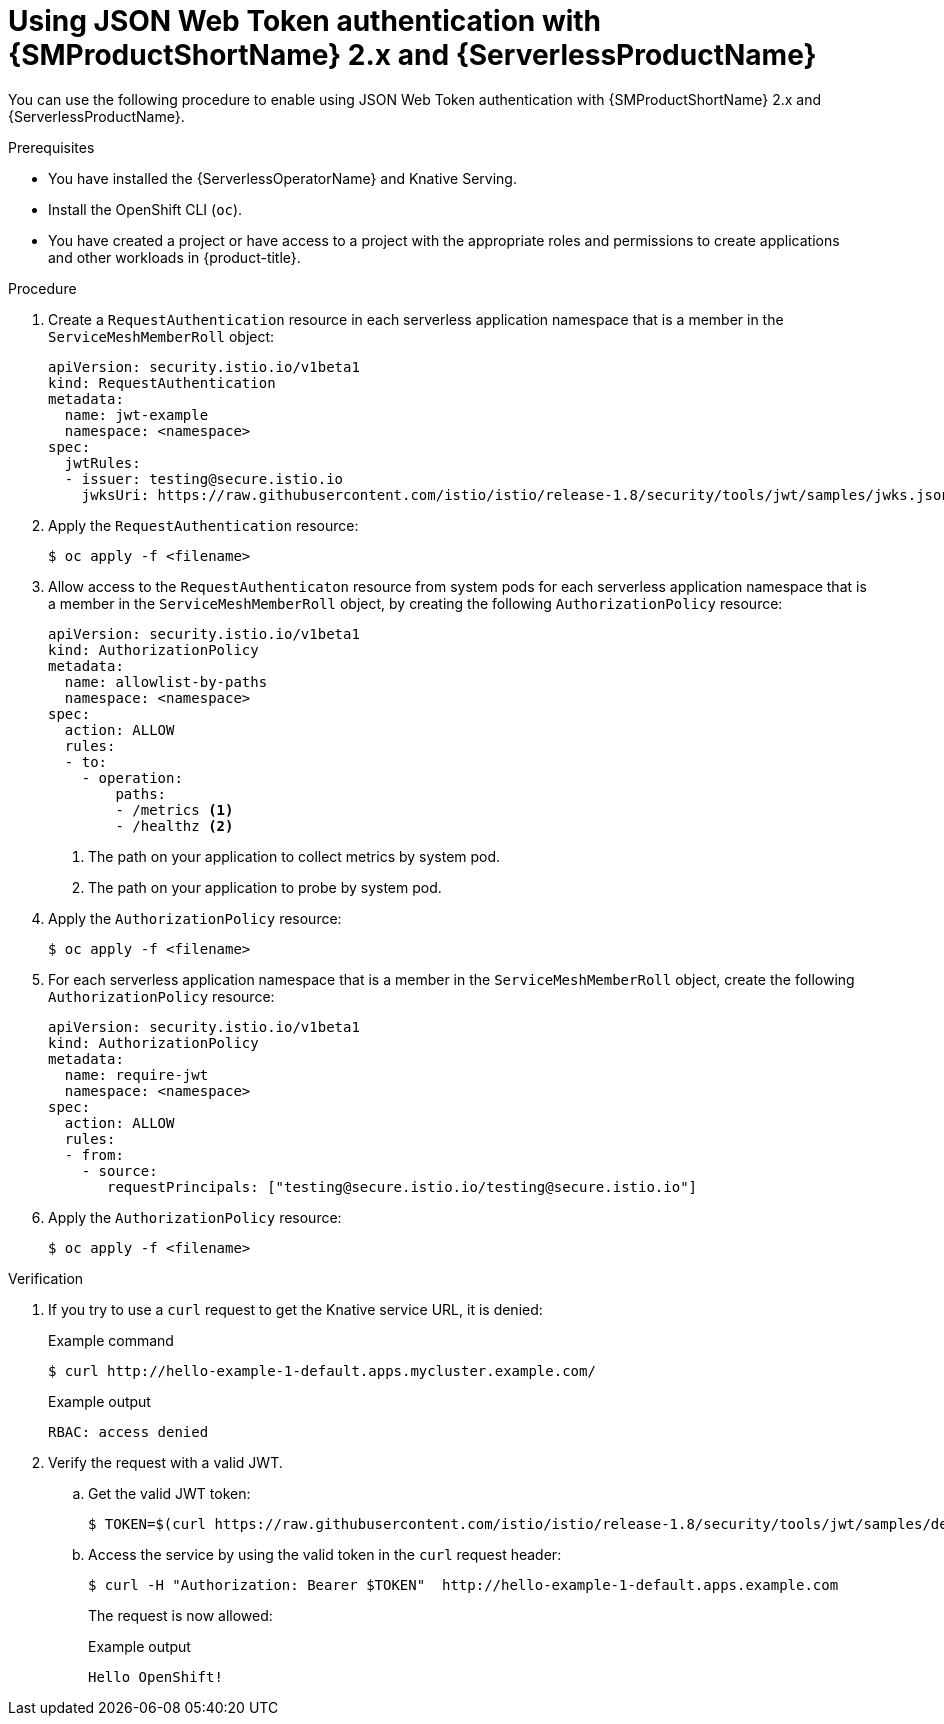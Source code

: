 // Module included in the following assemblies:
//
// * serverless/security/serverless-ossm-with-kourier-jwt.adoc

:_content-type: PROCEDURE
[id="serverless-ossm-v2x-jwt_{context}"]
= Using JSON Web Token authentication with {SMProductShortName} 2.x and {ServerlessProductName}

You can use the following procedure to enable using JSON Web Token authentication with {SMProductShortName} 2.x and {ServerlessProductName}.

.Prerequisites

* You have installed the {ServerlessOperatorName} and Knative Serving.
* Install the OpenShift CLI (`oc`).
* You have created a project or have access to a project with the appropriate roles and permissions to create applications and other workloads in {product-title}.

.Procedure

. Create a `RequestAuthentication` resource in each serverless application namespace that is a member in the `ServiceMeshMemberRoll` object:
+
[source,yaml]
----
apiVersion: security.istio.io/v1beta1
kind: RequestAuthentication
metadata:
  name: jwt-example
  namespace: <namespace>
spec:
  jwtRules:
  - issuer: testing@secure.istio.io
    jwksUri: https://raw.githubusercontent.com/istio/istio/release-1.8/security/tools/jwt/samples/jwks.json
----
. Apply the `RequestAuthentication` resource:
+
[source,terminal]
----
$ oc apply -f <filename>
----
. Allow access to the `RequestAuthenticaton` resource from system pods for each serverless application namespace that is a member in the `ServiceMeshMemberRoll` object, by creating the following `AuthorizationPolicy` resource:
+
[source,yaml]
----
apiVersion: security.istio.io/v1beta1
kind: AuthorizationPolicy
metadata:
  name: allowlist-by-paths
  namespace: <namespace>
spec:
  action: ALLOW
  rules:
  - to:
    - operation:
        paths:
        - /metrics <1>
        - /healthz <2>
----
<1> The path on your application to collect metrics by system pod.
<2> The path on your application to probe by system pod.
. Apply the `AuthorizationPolicy` resource:
+
[source,terminal]
----
$ oc apply -f <filename>
----
. For each serverless application namespace that is a member in the `ServiceMeshMemberRoll` object, create the following `AuthorizationPolicy` resource:
+
[source,yaml]
----
apiVersion: security.istio.io/v1beta1
kind: AuthorizationPolicy
metadata:
  name: require-jwt
  namespace: <namespace>
spec:
  action: ALLOW
  rules:
  - from:
    - source:
       requestPrincipals: ["testing@secure.istio.io/testing@secure.istio.io"]
----
. Apply the `AuthorizationPolicy` resource:
+
[source,terminal]
----
$ oc apply -f <filename>
----

.Verification

. If you try to use a `curl` request to get the Knative service URL, it is denied:
+
.Example command
[source,terminal]
----
$ curl http://hello-example-1-default.apps.mycluster.example.com/
----
+
.Example output
[source,terminal]
----
RBAC: access denied
----
. Verify the request with a valid JWT.
.. Get the valid JWT token:
+
[source,terminal]
----
$ TOKEN=$(curl https://raw.githubusercontent.com/istio/istio/release-1.8/security/tools/jwt/samples/demo.jwt -s) && echo "$TOKEN" | cut -d '.' -f2 - | base64 --decode -
----
.. Access the service by using the valid token in the `curl` request header:
+
[source,terminal]
----
$ curl -H "Authorization: Bearer $TOKEN"  http://hello-example-1-default.apps.example.com
----
+
The request is now allowed:
+
.Example output
[source,terminal]
----
Hello OpenShift!
----
